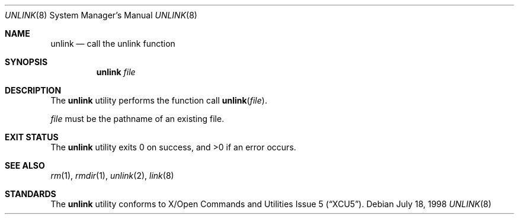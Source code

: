 .\"	$NetBSD: unlink.8,v 1.8 2017/07/04 07:13:43 wiz Exp $
.\"
.\" Copyright (c) 1999 The NetBSD Foundation, Inc.
.\" All rights reserved.
.\"
.\" This code is derived from software contributed to The NetBSD Foundation
.\" by Klaus Klein.
.\"
.\" Redistribution and use in source and binary forms, with or without
.\" modification, are permitted provided that the following conditions
.\" are met:
.\" 1. Redistributions of source code must retain the above copyright
.\"    notice, this list of conditions and the following disclaimer.
.\" 2. Redistributions in binary form must reproduce the above copyright
.\"    notice, this list of conditions and the following disclaimer in the
.\"    documentation and/or other materials provided with the distribution.
.\"
.\" THIS SOFTWARE IS PROVIDED BY THE NETBSD FOUNDATION, INC. AND CONTRIBUTORS
.\" ``AS IS'' AND ANY EXPRESS OR IMPLIED WARRANTIES, INCLUDING, BUT NOT LIMITED
.\" TO, THE IMPLIED WARRANTIES OF MERCHANTABILITY AND FITNESS FOR A PARTICULAR
.\" PURPOSE ARE DISCLAIMED.  IN NO EVENT SHALL THE FOUNDATION OR CONTRIBUTORS
.\" BE LIABLE FOR ANY DIRECT, INDIRECT, INCIDENTAL, SPECIAL, EXEMPLARY, OR
.\" CONSEQUENTIAL DAMAGES (INCLUDING, BUT NOT LIMITED TO, PROCUREMENT OF
.\" SUBSTITUTE GOODS OR SERVICES; LOSS OF USE, DATA, OR PROFITS; OR BUSINESS
.\" INTERRUPTION) HOWEVER CAUSED AND ON ANY THEORY OF LIABILITY, WHETHER IN
.\" CONTRACT, STRICT LIABILITY, OR TORT (INCLUDING NEGLIGENCE OR OTHERWISE)
.\" ARISING IN ANY WAY OUT OF THE USE OF THIS SOFTWARE, EVEN IF ADVISED OF THE
.\" POSSIBILITY OF SUCH DAMAGE.
.\"
.Dd July 18, 1998
.Dt UNLINK 8
.Os
.Sh NAME
.Nm unlink
.Nd call the unlink function
.Sh SYNOPSIS
.Nm
.Ar file
.Sh DESCRIPTION
The
.Nm
utility performs the function call
.Fn unlink file .
.Pp
.Ar file
must be the pathname of an existing file.
.Sh EXIT STATUS
.Ex -std unlink
.Sh SEE ALSO
.Xr rm 1 ,
.Xr rmdir 1 ,
.Xr unlink 2 ,
.Xr link 8
.Sh STANDARDS
The
.Nm
utility conforms to
.St -xcu5 .
